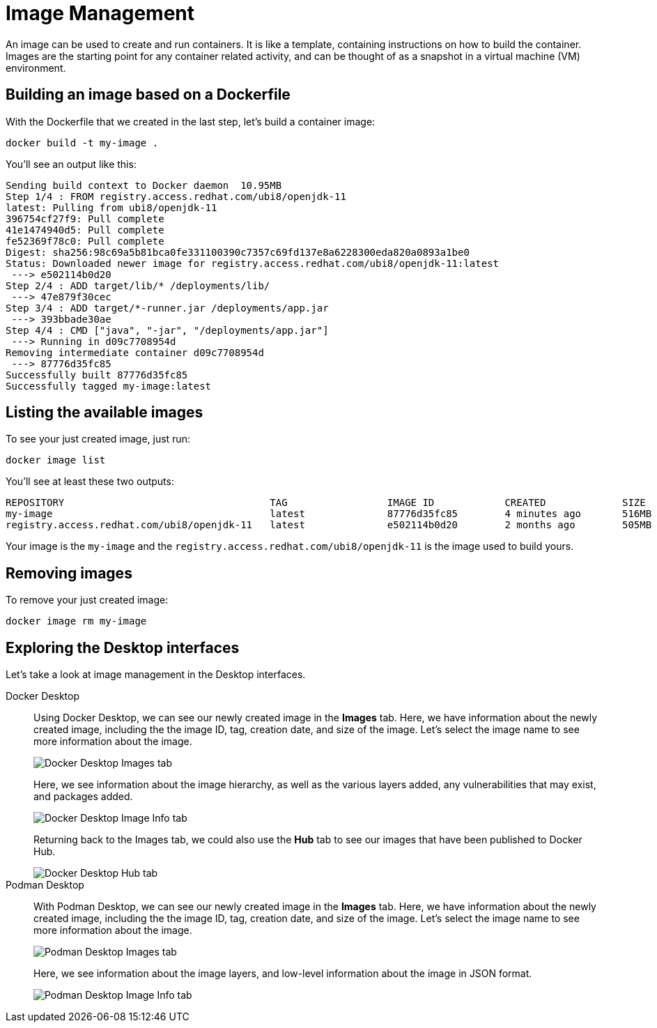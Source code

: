 = Image Management

An image can be used to create and run containers. It is like a template, containing instructions on how to build the container. Images are the starting point for any container related activity, and can be thought of as a snapshot in a virtual machine (VM) environment.

== Building an image based on a Dockerfile

With the Dockerfile that we created in the last step, let's build a container image:

[.console-input]
[source,bash,subs="+macros,+attributes"]
----
docker build -t my-image .
----

You'll see an output like this:

[.console-output]
[source,text]
----
Sending build context to Docker daemon  10.95MB
Step 1/4 : FROM registry.access.redhat.com/ubi8/openjdk-11
latest: Pulling from ubi8/openjdk-11
396754cf27f9: Pull complete
41e1474940d5: Pull complete
fe52369f78c0: Pull complete
Digest: sha256:98c69a5b81bca0fe331100390c7357c69fd137e8a6228300eda820a0893a1be0
Status: Downloaded newer image for registry.access.redhat.com/ubi8/openjdk-11:latest
 ---> e502114b0d20
Step 2/4 : ADD target/lib/* /deployments/lib/
 ---> 47e879f30cec
Step 3/4 : ADD target/*-runner.jar /deployments/app.jar
 ---> 393bbade30ae
Step 4/4 : CMD ["java", "-jar", "/deployments/app.jar"]
 ---> Running in d09c7708954d
Removing intermediate container d09c7708954d
 ---> 87776d35fc85
Successfully built 87776d35fc85
Successfully tagged my-image:latest
----

== Listing the available images

To see your just created image, just run:

[.console-input]
[source,bash,subs="+macros,+attributes"]
----
docker image list
----

You'll see at least these two outputs:

[.console-output]
[source,text]
----
REPOSITORY                                   TAG                 IMAGE ID            CREATED             SIZE
my-image                                     latest              87776d35fc85        4 minutes ago       516MB
registry.access.redhat.com/ubi8/openjdk-11   latest              e502114b0d20        2 months ago        505MB
----

Your image is the `my-image` and the `registry.access.redhat.com/ubi8/openjdk-11` is the image used to build yours.

== Removing images

To remove your just created image:

[.console-input]
[source,bash,subs="+macros,+attributes"]
----
docker image rm my-image
----

== Exploring the Desktop interfaces

Let's take a look at image management in the Desktop interfaces.

[tabs]
====
Docker Desktop::
+
--
Using Docker Desktop, we can see our newly created image in the *Images* tab. Here, we have information about the newly created image, including the the image ID, tag, creation date, and size of the image. Let's select the image name to see more information about the image.

image::docker-desktop-images.png[alt="Docker Desktop Images tab", align="center"]

Here, we see information about the image hierarchy, as well as the various layers added, any vulnerabilities that may exist, and packages added.

image::docker-desktop-image-info.png[alt="Docker Desktop Image Info tab", align="center"]

Returning back to the Images tab, we could also use the *Hub* tab to see our images that have been published to Docker Hub.

image::docker-desktop-hub.png[alt="Docker Desktop Hub tab", align="center"]
--
Podman Desktop::
+
--
With Podman Desktop, we can see our newly created image in the *Images* tab. Here, we have information about the newly created image, including the the image ID, tag, creation date, and size of the image. Let's select the image name to see more information about the image.

image::podman-desktop-images.png[alt="Podman Desktop Images tab", align="center"]

Here, we see information about the image layers, and low-level information about the image in JSON format.

image::podman-desktop-image-info.png[alt="Podman Desktop Image Info tab", align="center"]
--
====
